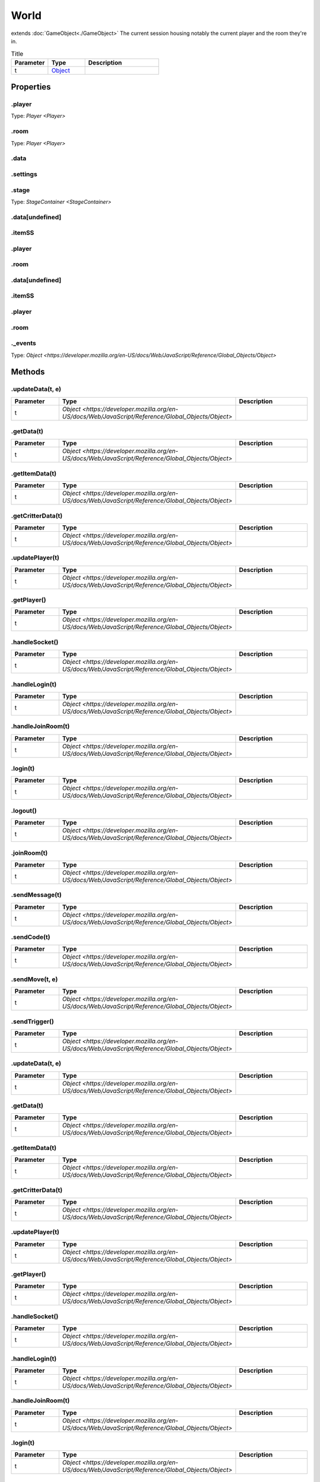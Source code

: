 =====
World
=====
extends :doc:`GameObject<./GameObject>`
The current session housing notably the current player and the room they're in.


.. list-table:: Title
   :widths: 25 25 50
   :header-rows: 1

   * - Parameter
     - Type
     - Description
   * - t
     - `Object <https://developer.mozilla.org/en-US/docs/Web/JavaScript/Reference/Global_Objects/Object>`_
     - 

Properties
==========
.. _World.player:


.player
-------
Type: `Player <Player>`

.. _World.room:


.room
-----
Type: `Player <Player>`

.. _World.data:


.data
-----


.. _World.settings:


.settings
---------


.. _World.stage:


.stage
------
Type: `StageContainer <StageContainer>`

.. _World.data[undefined]:


.data[undefined]
----------------


.. _World.itemSS:


.itemSS
-------


.. _World.player:


.player
-------


.. _World.room:


.room
-----


.. _World.data[undefined]:


.data[undefined]
----------------


.. _World.itemSS:


.itemSS
-------


.. _World.player:


.player
-------


.. _World.room:


.room
-----


.. _World._events:


._events
--------
Type: `Object <https://developer.mozilla.org/en-US/docs/Web/JavaScript/Reference/Global_Objects/Object>`


Methods
=======
.. _World.updateData:

.updateData(t, e)
-----------------

.. list-table::
   :widths: 25 25 50
   :header-rows: 1

   * - Parameter
     - Type
     - Description
   * - t
     - `Object <https://developer.mozilla.org/en-US/docs/Web/JavaScript/Reference/Global_Objects/Object>`
     - 
.. _World.getData:

.getData(t)
-----------

.. list-table::
   :widths: 25 25 50
   :header-rows: 1

   * - Parameter
     - Type
     - Description
   * - t
     - `Object <https://developer.mozilla.org/en-US/docs/Web/JavaScript/Reference/Global_Objects/Object>`
     - 
.. _World.getItemData:

.getItemData(t)
---------------

.. list-table::
   :widths: 25 25 50
   :header-rows: 1

   * - Parameter
     - Type
     - Description
   * - t
     - `Object <https://developer.mozilla.org/en-US/docs/Web/JavaScript/Reference/Global_Objects/Object>`
     - 
.. _World.getCritterData:

.getCritterData(t)
------------------

.. list-table::
   :widths: 25 25 50
   :header-rows: 1

   * - Parameter
     - Type
     - Description
   * - t
     - `Object <https://developer.mozilla.org/en-US/docs/Web/JavaScript/Reference/Global_Objects/Object>`
     - 
.. _World.updatePlayer:

.updatePlayer(t)
----------------

.. list-table::
   :widths: 25 25 50
   :header-rows: 1

   * - Parameter
     - Type
     - Description
   * - t
     - `Object <https://developer.mozilla.org/en-US/docs/Web/JavaScript/Reference/Global_Objects/Object>`
     - 
.. _World.getPlayer:

.getPlayer()
------------

.. list-table::
   :widths: 25 25 50
   :header-rows: 1

   * - Parameter
     - Type
     - Description
   * - t
     - `Object <https://developer.mozilla.org/en-US/docs/Web/JavaScript/Reference/Global_Objects/Object>`
     - 
.. _World.handleSocket:

.handleSocket()
---------------

.. list-table::
   :widths: 25 25 50
   :header-rows: 1

   * - Parameter
     - Type
     - Description
   * - t
     - `Object <https://developer.mozilla.org/en-US/docs/Web/JavaScript/Reference/Global_Objects/Object>`
     - 
.. _World.handleLogin:

.handleLogin(t)
---------------

.. list-table::
   :widths: 25 25 50
   :header-rows: 1

   * - Parameter
     - Type
     - Description
   * - t
     - `Object <https://developer.mozilla.org/en-US/docs/Web/JavaScript/Reference/Global_Objects/Object>`
     - 
.. _World.handleJoinRoom:

.handleJoinRoom(t)
------------------

.. list-table::
   :widths: 25 25 50
   :header-rows: 1

   * - Parameter
     - Type
     - Description
   * - t
     - `Object <https://developer.mozilla.org/en-US/docs/Web/JavaScript/Reference/Global_Objects/Object>`
     - 
.. _World.login:

.login(t)
---------

.. list-table::
   :widths: 25 25 50
   :header-rows: 1

   * - Parameter
     - Type
     - Description
   * - t
     - `Object <https://developer.mozilla.org/en-US/docs/Web/JavaScript/Reference/Global_Objects/Object>`
     - 
.. _World.logout:

.logout()
---------

.. list-table::
   :widths: 25 25 50
   :header-rows: 1

   * - Parameter
     - Type
     - Description
   * - t
     - `Object <https://developer.mozilla.org/en-US/docs/Web/JavaScript/Reference/Global_Objects/Object>`
     - 
.. _World.joinRoom:

.joinRoom(t)
------------

.. list-table::
   :widths: 25 25 50
   :header-rows: 1

   * - Parameter
     - Type
     - Description
   * - t
     - `Object <https://developer.mozilla.org/en-US/docs/Web/JavaScript/Reference/Global_Objects/Object>`
     - 
.. _World.sendMessage:

.sendMessage(t)
---------------

.. list-table::
   :widths: 25 25 50
   :header-rows: 1

   * - Parameter
     - Type
     - Description
   * - t
     - `Object <https://developer.mozilla.org/en-US/docs/Web/JavaScript/Reference/Global_Objects/Object>`
     - 
.. _World.sendCode:

.sendCode(t)
------------

.. list-table::
   :widths: 25 25 50
   :header-rows: 1

   * - Parameter
     - Type
     - Description
   * - t
     - `Object <https://developer.mozilla.org/en-US/docs/Web/JavaScript/Reference/Global_Objects/Object>`
     - 
.. _World.sendMove:

.sendMove(t, e)
---------------

.. list-table::
   :widths: 25 25 50
   :header-rows: 1

   * - Parameter
     - Type
     - Description
   * - t
     - `Object <https://developer.mozilla.org/en-US/docs/Web/JavaScript/Reference/Global_Objects/Object>`
     - 
.. _World.sendTrigger:

.sendTrigger()
--------------

.. list-table::
   :widths: 25 25 50
   :header-rows: 1

   * - Parameter
     - Type
     - Description
   * - t
     - `Object <https://developer.mozilla.org/en-US/docs/Web/JavaScript/Reference/Global_Objects/Object>`
     - 
.. _World.updateData:

.updateData(t, e)
-----------------

.. list-table::
   :widths: 25 25 50
   :header-rows: 1

   * - Parameter
     - Type
     - Description
   * - t
     - `Object <https://developer.mozilla.org/en-US/docs/Web/JavaScript/Reference/Global_Objects/Object>`
     - 
.. _World.getData:

.getData(t)
-----------

.. list-table::
   :widths: 25 25 50
   :header-rows: 1

   * - Parameter
     - Type
     - Description
   * - t
     - `Object <https://developer.mozilla.org/en-US/docs/Web/JavaScript/Reference/Global_Objects/Object>`
     - 
.. _World.getItemData:

.getItemData(t)
---------------

.. list-table::
   :widths: 25 25 50
   :header-rows: 1

   * - Parameter
     - Type
     - Description
   * - t
     - `Object <https://developer.mozilla.org/en-US/docs/Web/JavaScript/Reference/Global_Objects/Object>`
     - 
.. _World.getCritterData:

.getCritterData(t)
------------------

.. list-table::
   :widths: 25 25 50
   :header-rows: 1

   * - Parameter
     - Type
     - Description
   * - t
     - `Object <https://developer.mozilla.org/en-US/docs/Web/JavaScript/Reference/Global_Objects/Object>`
     - 
.. _World.updatePlayer:

.updatePlayer(t)
----------------

.. list-table::
   :widths: 25 25 50
   :header-rows: 1

   * - Parameter
     - Type
     - Description
   * - t
     - `Object <https://developer.mozilla.org/en-US/docs/Web/JavaScript/Reference/Global_Objects/Object>`
     - 
.. _World.getPlayer:

.getPlayer()
------------

.. list-table::
   :widths: 25 25 50
   :header-rows: 1

   * - Parameter
     - Type
     - Description
   * - t
     - `Object <https://developer.mozilla.org/en-US/docs/Web/JavaScript/Reference/Global_Objects/Object>`
     - 
.. _World.handleSocket:

.handleSocket()
---------------

.. list-table::
   :widths: 25 25 50
   :header-rows: 1

   * - Parameter
     - Type
     - Description
   * - t
     - `Object <https://developer.mozilla.org/en-US/docs/Web/JavaScript/Reference/Global_Objects/Object>`
     - 
.. _World.handleLogin:

.handleLogin(t)
---------------

.. list-table::
   :widths: 25 25 50
   :header-rows: 1

   * - Parameter
     - Type
     - Description
   * - t
     - `Object <https://developer.mozilla.org/en-US/docs/Web/JavaScript/Reference/Global_Objects/Object>`
     - 
.. _World.handleJoinRoom:

.handleJoinRoom(t)
------------------

.. list-table::
   :widths: 25 25 50
   :header-rows: 1

   * - Parameter
     - Type
     - Description
   * - t
     - `Object <https://developer.mozilla.org/en-US/docs/Web/JavaScript/Reference/Global_Objects/Object>`
     - 
.. _World.login:

.login(t)
---------

.. list-table::
   :widths: 25 25 50
   :header-rows: 1

   * - Parameter
     - Type
     - Description
   * - t
     - `Object <https://developer.mozilla.org/en-US/docs/Web/JavaScript/Reference/Global_Objects/Object>`
     - 
.. _World.logout:

.logout()
---------

.. list-table::
   :widths: 25 25 50
   :header-rows: 1

   * - Parameter
     - Type
     - Description
   * - t
     - `Object <https://developer.mozilla.org/en-US/docs/Web/JavaScript/Reference/Global_Objects/Object>`
     - 
.. _World.joinRoom:

.joinRoom(t)
------------

.. list-table::
   :widths: 25 25 50
   :header-rows: 1

   * - Parameter
     - Type
     - Description
   * - t
     - `Object <https://developer.mozilla.org/en-US/docs/Web/JavaScript/Reference/Global_Objects/Object>`
     - 
.. _World.sendMessage:

.sendMessage(t)
---------------

.. list-table::
   :widths: 25 25 50
   :header-rows: 1

   * - Parameter
     - Type
     - Description
   * - t
     - `Object <https://developer.mozilla.org/en-US/docs/Web/JavaScript/Reference/Global_Objects/Object>`
     - 
.. _World.sendCode:

.sendCode(t)
------------

.. list-table::
   :widths: 25 25 50
   :header-rows: 1

   * - Parameter
     - Type
     - Description
   * - t
     - `Object <https://developer.mozilla.org/en-US/docs/Web/JavaScript/Reference/Global_Objects/Object>`
     - 
.. _World.sendMove:

.sendMove(t, e)
---------------

.. list-table::
   :widths: 25 25 50
   :header-rows: 1

   * - Parameter
     - Type
     - Description
   * - t
     - `Object <https://developer.mozilla.org/en-US/docs/Web/JavaScript/Reference/Global_Objects/Object>`
     - 
.. _World.sendTrigger:

.sendTrigger()
--------------

.. list-table::
   :widths: 25 25 50
   :header-rows: 1

   * - Parameter
     - Type
     - Description
   * - t
     - `Object <https://developer.mozilla.org/en-US/docs/Web/JavaScript/Reference/Global_Objects/Object>`
     - 
.. _World.on:

.on(t, e)
---------

.. list-table::
   :widths: 25 25 50
   :header-rows: 1

   * - Parameter
     - Type
     - Description
   * - t
     - `Object <https://developer.mozilla.org/en-US/docs/Web/JavaScript/Reference/Global_Objects/Object>`
     - 
.. _World.emit:

.emit(t)
--------

.. list-table::
   :widths: 25 25 50
   :header-rows: 1

   * - Parameter
     - Type
     - Description
   * - t
     - `Object <https://developer.mozilla.org/en-US/docs/Web/JavaScript/Reference/Global_Objects/Object>`
     - 
